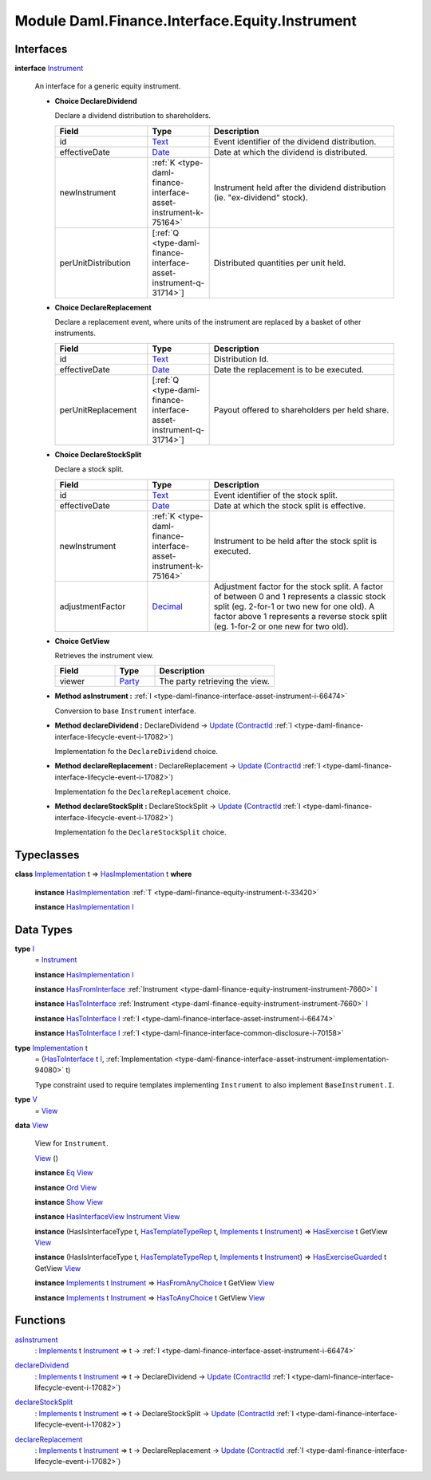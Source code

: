 .. Copyright (c) 2022 Digital Asset (Switzerland) GmbH and/or its affiliates. All rights reserved.
.. SPDX-License-Identifier: Apache-2.0

.. _module-daml-finance-interface-equity-instrument-89032:

Module Daml.Finance.Interface.Equity.Instrument
===============================================

Interfaces
----------

.. _type-daml-finance-interface-equity-instrument-instrument-81959:

**interface** `Instrument <type-daml-finance-interface-equity-instrument-instrument-81959_>`_

  An interface for a generic equity instrument\.
  
  + **Choice DeclareDividend**
    
    Declare a dividend distribution to shareholders\.
    
    .. list-table::
       :widths: 15 10 30
       :header-rows: 1
    
       * - Field
         - Type
         - Description
       * - id
         - `Text <https://docs.daml.com/daml/stdlib/Prelude.html#type-ghc-types-text-51952>`_
         - Event identifier of the dividend distribution\.
       * - effectiveDate
         - `Date <https://docs.daml.com/daml/stdlib/Prelude.html#type-da-internal-lf-date-32253>`_
         - Date at which the dividend is distributed\.
       * - newInstrument
         - :ref:`K <type-daml-finance-interface-asset-instrument-k-75164>`
         - Instrument held after the dividend distribution (ie\. \"ex\-dividend\" stock)\.
       * - perUnitDistribution
         - \[:ref:`Q <type-daml-finance-interface-asset-instrument-q-31714>`\]
         - Distributed quantities per unit held\.
  
  + **Choice DeclareReplacement**
    
    Declare a replacement event, where units of the instrument are replaced by a basket of other instruments\.
    
    .. list-table::
       :widths: 15 10 30
       :header-rows: 1
    
       * - Field
         - Type
         - Description
       * - id
         - `Text <https://docs.daml.com/daml/stdlib/Prelude.html#type-ghc-types-text-51952>`_
         - Distribution Id\.
       * - effectiveDate
         - `Date <https://docs.daml.com/daml/stdlib/Prelude.html#type-da-internal-lf-date-32253>`_
         - Date the replacement is to be executed\.
       * - perUnitReplacement
         - \[:ref:`Q <type-daml-finance-interface-asset-instrument-q-31714>`\]
         - Payout offered to shareholders per held share\.
  
  + **Choice DeclareStockSplit**
    
    Declare a stock split\.
    
    .. list-table::
       :widths: 15 10 30
       :header-rows: 1
    
       * - Field
         - Type
         - Description
       * - id
         - `Text <https://docs.daml.com/daml/stdlib/Prelude.html#type-ghc-types-text-51952>`_
         - Event identifier of the stock split\.
       * - effectiveDate
         - `Date <https://docs.daml.com/daml/stdlib/Prelude.html#type-da-internal-lf-date-32253>`_
         - Date at which the stock split is effective\.
       * - newInstrument
         - :ref:`K <type-daml-finance-interface-asset-instrument-k-75164>`
         - Instrument to be held after the stock split is executed\.
       * - adjustmentFactor
         - `Decimal <https://docs.daml.com/daml/stdlib/Prelude.html#type-ghc-types-decimal-18135>`_
         - Adjustment factor for the stock split\. A factor of between 0 and 1 represents a classic stock split (eg\. 2\-for\-1 or two new for one old)\. A factor above 1 represents a reverse stock split (eg\. 1\-for\-2 or one new for two old)\.
  
  + **Choice GetView**
    
    Retrieves the instrument view\.
    
    .. list-table::
       :widths: 15 10 30
       :header-rows: 1
    
       * - Field
         - Type
         - Description
       * - viewer
         - `Party <https://docs.daml.com/daml/stdlib/Prelude.html#type-da-internal-lf-party-57932>`_
         - The party retrieving the view\.
  
  + **Method asInstrument \:** :ref:`I <type-daml-finance-interface-asset-instrument-i-66474>`
    
    Conversion to base ``Instrument`` interface\.
  
  + **Method declareDividend \:** DeclareDividend \-\> `Update <https://docs.daml.com/daml/stdlib/Prelude.html#type-da-internal-lf-update-68072>`_ (`ContractId <https://docs.daml.com/daml/stdlib/Prelude.html#type-da-internal-lf-contractid-95282>`_ :ref:`I <type-daml-finance-interface-lifecycle-event-i-17082>`)
    
    Implementation fo the ``DeclareDividend`` choice\.
  
  + **Method declareReplacement \:** DeclareReplacement \-\> `Update <https://docs.daml.com/daml/stdlib/Prelude.html#type-da-internal-lf-update-68072>`_ (`ContractId <https://docs.daml.com/daml/stdlib/Prelude.html#type-da-internal-lf-contractid-95282>`_ :ref:`I <type-daml-finance-interface-lifecycle-event-i-17082>`)
    
    Implementation fo the ``DeclareReplacement`` choice\.
  
  + **Method declareStockSplit \:** DeclareStockSplit \-\> `Update <https://docs.daml.com/daml/stdlib/Prelude.html#type-da-internal-lf-update-68072>`_ (`ContractId <https://docs.daml.com/daml/stdlib/Prelude.html#type-da-internal-lf-contractid-95282>`_ :ref:`I <type-daml-finance-interface-lifecycle-event-i-17082>`)
    
    Implementation fo the ``DeclareStockSplit`` choice\.

Typeclasses
-----------

.. _class-daml-finance-interface-equity-instrument-hasimplementation-6684:

**class** `Implementation <type-daml-finance-interface-equity-instrument-implementation-58678_>`_ t \=\> `HasImplementation <class-daml-finance-interface-equity-instrument-hasimplementation-6684_>`_ t **where**

  **instance** `HasImplementation <class-daml-finance-interface-equity-instrument-hasimplementation-6684_>`_ :ref:`T <type-daml-finance-equity-instrument-t-33420>`
  
  **instance** `HasImplementation <class-daml-finance-interface-equity-instrument-hasimplementation-6684_>`_ `I <type-daml-finance-interface-equity-instrument-i-54484_>`_

Data Types
----------

.. _type-daml-finance-interface-equity-instrument-i-54484:

**type** `I <type-daml-finance-interface-equity-instrument-i-54484_>`_
  \= `Instrument <type-daml-finance-interface-equity-instrument-instrument-81959_>`_
  
  **instance** `HasImplementation <class-daml-finance-interface-equity-instrument-hasimplementation-6684_>`_ `I <type-daml-finance-interface-equity-instrument-i-54484_>`_
  
  **instance** `HasFromInterface <https://docs.daml.com/daml/stdlib/Prelude.html#class-da-internal-interface-hasfrominterface-43863>`_ :ref:`Instrument <type-daml-finance-equity-instrument-instrument-7660>` `I <type-daml-finance-interface-equity-instrument-i-54484_>`_
  
  **instance** `HasToInterface <https://docs.daml.com/daml/stdlib/Prelude.html#class-da-internal-interface-hastointerface-68104>`_ :ref:`Instrument <type-daml-finance-equity-instrument-instrument-7660>` `I <type-daml-finance-interface-equity-instrument-i-54484_>`_
  
  **instance** `HasToInterface <https://docs.daml.com/daml/stdlib/Prelude.html#class-da-internal-interface-hastointerface-68104>`_ `I <type-daml-finance-interface-equity-instrument-i-54484_>`_ :ref:`I <type-daml-finance-interface-asset-instrument-i-66474>`
  
  **instance** `HasToInterface <https://docs.daml.com/daml/stdlib/Prelude.html#class-da-internal-interface-hastointerface-68104>`_ `I <type-daml-finance-interface-equity-instrument-i-54484_>`_ :ref:`I <type-daml-finance-interface-common-disclosure-i-70158>`

.. _type-daml-finance-interface-equity-instrument-implementation-58678:

**type** `Implementation <type-daml-finance-interface-equity-instrument-implementation-58678_>`_ t
  \= (`HasToInterface <https://docs.daml.com/daml/stdlib/Prelude.html#class-da-internal-interface-hastointerface-68104>`_ t `I <type-daml-finance-interface-equity-instrument-i-54484_>`_, :ref:`Implementation <type-daml-finance-interface-asset-instrument-implementation-94080>` t)
  
  Type constraint used to require templates implementing ``Instrument`` to also implement ``BaseInstrument.I``\.

.. _type-daml-finance-interface-equity-instrument-v-65251:

**type** `V <type-daml-finance-interface-equity-instrument-v-65251_>`_
  \= `View <type-daml-finance-interface-equity-instrument-view-2217_>`_

.. _type-daml-finance-interface-equity-instrument-view-2217:

**data** `View <type-daml-finance-interface-equity-instrument-view-2217_>`_

  View for ``Instrument``\.
  
  .. _constr-daml-finance-interface-equity-instrument-view-85550:
  
  `View <constr-daml-finance-interface-equity-instrument-view-85550_>`_ ()
  
  
  **instance** `Eq <https://docs.daml.com/daml/stdlib/Prelude.html#class-ghc-classes-eq-22713>`_ `View <type-daml-finance-interface-equity-instrument-view-2217_>`_
  
  **instance** `Ord <https://docs.daml.com/daml/stdlib/Prelude.html#class-ghc-classes-ord-6395>`_ `View <type-daml-finance-interface-equity-instrument-view-2217_>`_
  
  **instance** `Show <https://docs.daml.com/daml/stdlib/Prelude.html#class-ghc-show-show-65360>`_ `View <type-daml-finance-interface-equity-instrument-view-2217_>`_
  
  **instance** `HasInterfaceView <https://docs.daml.com/daml/stdlib/Prelude.html#class-da-internal-interface-hasinterfaceview-4492>`_ `Instrument <type-daml-finance-interface-equity-instrument-instrument-81959_>`_ `View <type-daml-finance-interface-equity-instrument-view-2217_>`_
  
  **instance** (HasIsInterfaceType t, `HasTemplateTypeRep <https://docs.daml.com/daml/stdlib/Prelude.html#class-da-internal-template-functions-hastemplatetyperep-24134>`_ t, `Implements <https://docs.daml.com/daml/stdlib/Prelude.html#type-da-internal-interface-implements-92077>`_ t `Instrument <type-daml-finance-interface-equity-instrument-instrument-81959_>`_) \=\> `HasExercise <https://docs.daml.com/daml/stdlib/Prelude.html#class-da-internal-template-functions-hasexercise-70422>`_ t GetView `View <type-daml-finance-interface-equity-instrument-view-2217_>`_
  
  **instance** (HasIsInterfaceType t, `HasTemplateTypeRep <https://docs.daml.com/daml/stdlib/Prelude.html#class-da-internal-template-functions-hastemplatetyperep-24134>`_ t, `Implements <https://docs.daml.com/daml/stdlib/Prelude.html#type-da-internal-interface-implements-92077>`_ t `Instrument <type-daml-finance-interface-equity-instrument-instrument-81959_>`_) \=\> `HasExerciseGuarded <https://docs.daml.com/daml/stdlib/Prelude.html#class-da-internal-template-functions-hasexerciseguarded-97843>`_ t GetView `View <type-daml-finance-interface-equity-instrument-view-2217_>`_
  
  **instance** `Implements <https://docs.daml.com/daml/stdlib/Prelude.html#type-da-internal-interface-implements-92077>`_ t `Instrument <type-daml-finance-interface-equity-instrument-instrument-81959_>`_ \=\> `HasFromAnyChoice <https://docs.daml.com/daml/stdlib/Prelude.html#class-da-internal-template-functions-hasfromanychoice-81184>`_ t GetView `View <type-daml-finance-interface-equity-instrument-view-2217_>`_
  
  **instance** `Implements <https://docs.daml.com/daml/stdlib/Prelude.html#type-da-internal-interface-implements-92077>`_ t `Instrument <type-daml-finance-interface-equity-instrument-instrument-81959_>`_ \=\> `HasToAnyChoice <https://docs.daml.com/daml/stdlib/Prelude.html#class-da-internal-template-functions-hastoanychoice-82571>`_ t GetView `View <type-daml-finance-interface-equity-instrument-view-2217_>`_

Functions
---------

.. _function-daml-finance-interface-equity-instrument-asinstrument-42337:

`asInstrument <function-daml-finance-interface-equity-instrument-asinstrument-42337_>`_
  \: `Implements <https://docs.daml.com/daml/stdlib/Prelude.html#type-da-internal-interface-implements-92077>`_ t `Instrument <type-daml-finance-interface-equity-instrument-instrument-81959_>`_ \=\> t \-\> :ref:`I <type-daml-finance-interface-asset-instrument-i-66474>`

.. _function-daml-finance-interface-equity-instrument-declaredividend-32016:

`declareDividend <function-daml-finance-interface-equity-instrument-declaredividend-32016_>`_
  \: `Implements <https://docs.daml.com/daml/stdlib/Prelude.html#type-da-internal-interface-implements-92077>`_ t `Instrument <type-daml-finance-interface-equity-instrument-instrument-81959_>`_ \=\> t \-\> DeclareDividend \-\> `Update <https://docs.daml.com/daml/stdlib/Prelude.html#type-da-internal-lf-update-68072>`_ (`ContractId <https://docs.daml.com/daml/stdlib/Prelude.html#type-da-internal-lf-contractid-95282>`_ :ref:`I <type-daml-finance-interface-lifecycle-event-i-17082>`)

.. _function-daml-finance-interface-equity-instrument-declarestocksplit-88777:

`declareStockSplit <function-daml-finance-interface-equity-instrument-declarestocksplit-88777_>`_
  \: `Implements <https://docs.daml.com/daml/stdlib/Prelude.html#type-da-internal-interface-implements-92077>`_ t `Instrument <type-daml-finance-interface-equity-instrument-instrument-81959_>`_ \=\> t \-\> DeclareStockSplit \-\> `Update <https://docs.daml.com/daml/stdlib/Prelude.html#type-da-internal-lf-update-68072>`_ (`ContractId <https://docs.daml.com/daml/stdlib/Prelude.html#type-da-internal-lf-contractid-95282>`_ :ref:`I <type-daml-finance-interface-lifecycle-event-i-17082>`)

.. _function-daml-finance-interface-equity-instrument-declarereplacement-72030:

`declareReplacement <function-daml-finance-interface-equity-instrument-declarereplacement-72030_>`_
  \: `Implements <https://docs.daml.com/daml/stdlib/Prelude.html#type-da-internal-interface-implements-92077>`_ t `Instrument <type-daml-finance-interface-equity-instrument-instrument-81959_>`_ \=\> t \-\> DeclareReplacement \-\> `Update <https://docs.daml.com/daml/stdlib/Prelude.html#type-da-internal-lf-update-68072>`_ (`ContractId <https://docs.daml.com/daml/stdlib/Prelude.html#type-da-internal-lf-contractid-95282>`_ :ref:`I <type-daml-finance-interface-lifecycle-event-i-17082>`)
